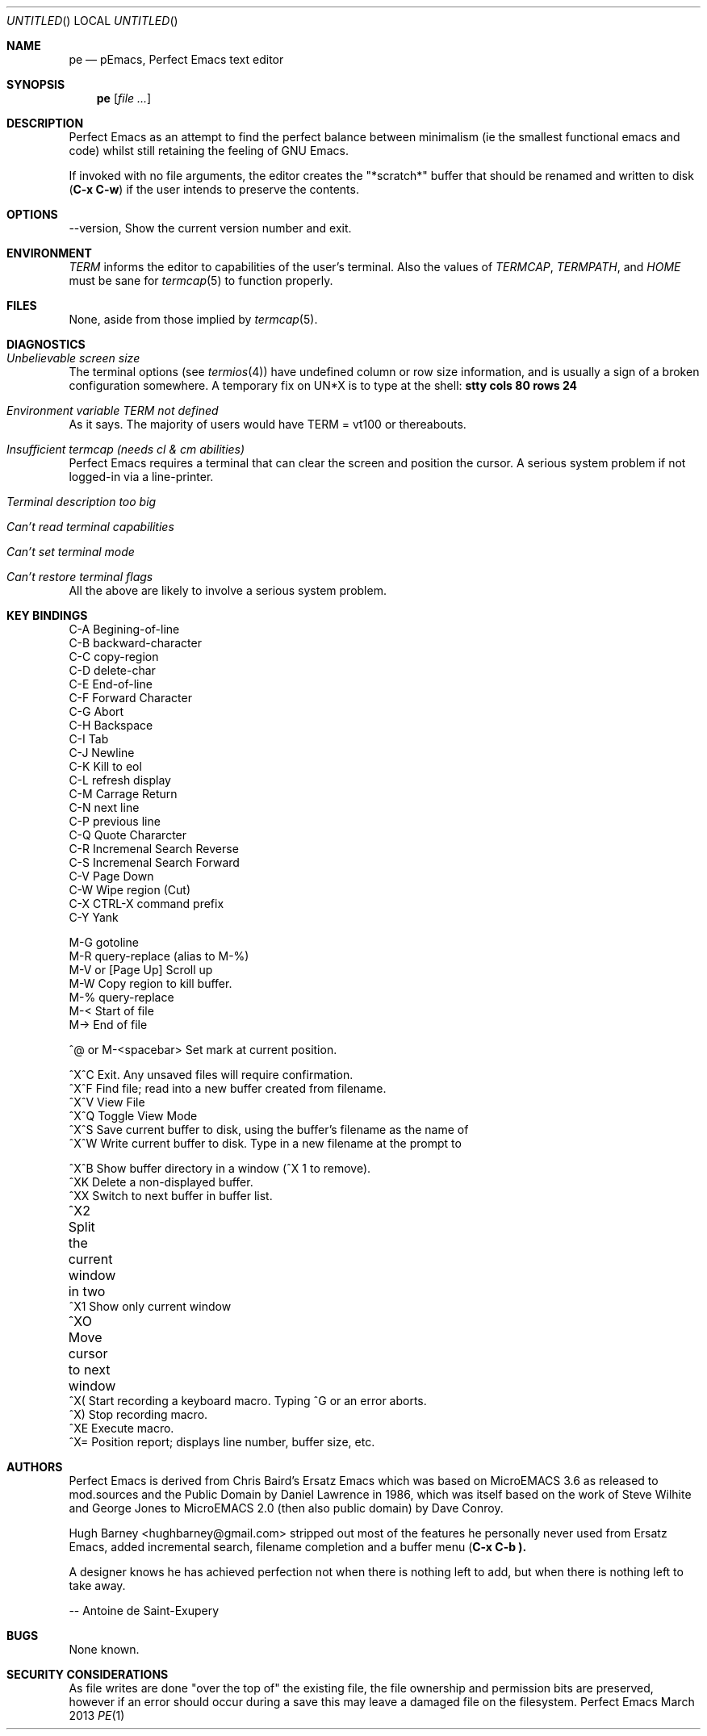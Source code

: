 .\" All source code and documentation to 'Perfect Emacs' is in the Public
.\" Domain, as were all the original sources I used. 
.\" -- Hugh Barney,, <hughbarney@gmail.com>
.\"
.Dd March 2013
.Os Perfect Emacs
.Dt PE 1
.Sh NAME
.Nm pe
.Nd pEmacs, Perfect Emacs text editor
.Sh SYNOPSIS
.Nm 
.Op Ar
.Sh DESCRIPTION
Perfect Emacs as an attempt to find the perfect balance between minimalism
(ie the smallest functional emacs and code) whilst still retaining
the feeling of 
.Tn GNU Emacs.
.sp
.Pp
If invoked with no file arguments, the editor creates the
.Qq *scratch*
buffer that should be renamed and written to disk
.Ic ( C-x C-w )
if the user intends to preserve the contents.
.Sh OPTIONS
\-\-version, Show the current version number and exit.
.Sh ENVIRONMENT
.Ev Em TERM
informs the editor to capabilities of the user's terminal. Also the values of
.Ev Em TERMCAP , TERMPATH ,
and
.Ev Em HOME
must be sane for
.Xr termcap 5
to function properly.
.Sh FILES
None, aside from those implied by
.Xr termcap 5 .
.Pp
.Sh DIAGNOSTICS
.Bl -ohang
.It Em Unbelievable screen size
The terminal options (see
.Xr termios 4 )
have undefined column or row size information, and is usually a sign of a
broken configuration somewhere. A temporary fix on UN*X is to type at the
shell:
.Ic stty cols 80 rows 24
.It Em Environment variable TERM not defined
As it says. The majority of users would have TERM = vt100 or
thereabouts.
.It Em Insufficient termcap (needs cl & cm abilities)
Perfect Emacs requires a terminal that can clear the screen and position the cursor. A
serious system problem if not logged-in via a line-printer.
.It Em Terminal description too big
.It Em Can't read terminal capabilities
.It Em Can't set terminal mode
.It Em Can't restore terminal flags
All the above are likely to involve a serious system problem.
.El
.Sh KEY BINDINGS
.nf
C-A   Begining-of-line  
C-B   backward-character  
C-C   copy-region  
C-D   delete-char  
C-E   End-of-line  
C-F   Forward Character  
C-G   Abort  
C-H   Backspace  
C-I   Tab  
C-J   Newline  
C-K   Kill to eol  
C-L   refresh display  
C-M   Carrage Return    
C-N   next line  
C-P   previous line  
C-Q   Quote Chararcter  
C-R   Incremenal Search Reverse  
C-S   Incremenal Search Forward  
C-V   Page Down  
C-W   Wipe region (Cut)  
C-X   CTRL-X command prefix  
C-Y   Yank  
    
M-G   gotoline  
M-R   query-replace (alias to M-%)  
M-V   or [Page Up] Scroll up  
M-W   Copy region to kill buffer.  
M-%   query-replace  
M-<   Start of file  
M->   End of file  
  
^@ or M-<spacebar> Set mark at current position. 
    
^X^C  Exit. Any unsaved files will require confirmation.  
^X^F  Find file; read into a new buffer created from filename.  
^X^V  View File  
^X^Q  Toggle View Mode  
^X^S  Save current buffer to disk, using the buffer's filename as the name of  
^X^W  Write current buffer to disk. Type in a new filename at the prompt to  
      
^X^B  Show buffer directory in a window (^X 1 to remove).  
^XK   Delete a non-displayed buffer.  
^XX   Switch to next buffer in buffer list.  
^X2   Split the current window in two	  
^X1   Show only current window  
^XO   Move cursor to next window	  
^X(   Start recording a keyboard macro. Typing ^G or an error aborts.  
^X)   Stop recording macro.  
^XE   Execute macro.  
^X=   Position report; displays line number, buffer size, etc.  
.fi
.Sh AUTHORS
Perfect Emacs is derived from Chris Baird's Ersatz Emacs which was
based on MicroEMACS 3.6 as released to mod.sources and the Public
Domain by Daniel Lawrence in 1986, which was itself based on the work
of Steve Wilhite and George Jones to MicroEMACS 2.0 (then also public
domain) by Dave Conroy.
.Pp
Hugh Barney <hughbarney@gmail.com> stripped out most of the features he
personally never used from Ersatz Emacs, added incremental search,
filename completion and a buffer menu
.Ic ( C-x C-b ).
.Pp
A designer knows he has achieved perfection not when there is nothing
left to add, but when there is nothing left to take away.
.Pp
.sp
.sp
-- Antoine de Saint-Exupery
.Sh BUGS
None known.
.Sh SECURITY CONSIDERATIONS
As file writes are done 
.Qq over the top of
the existing file, the file ownership and permission bits are preserved,
however if an error should occur during a save this may leave a damaged file on
the filesystem.
